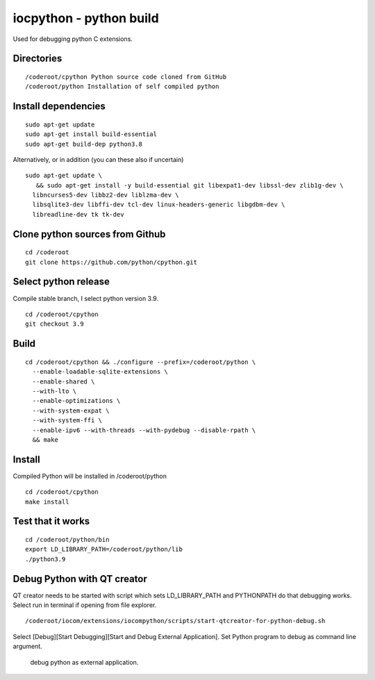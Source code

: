 iocpython - python build
===================================
Used for debugging python C extensions.

Directories
************

::

    /coderoot/cpython Python source code cloned from GitHub
    /coderoot/python Installation of self compiled python

Install dependencies
*********************

::

   sudo apt-get update
   sudo apt-get install build-essential 
   sudo apt-get build-dep python3.8

Alternatively, or in addition (you can these also if uncertain)

::
   
   sudo apt-get update \
      && sudo apt-get install -y build-essential git libexpat1-dev libssl-dev zlib1g-dev \
     libncurses5-dev libbz2-dev liblzma-dev \
     libsqlite3-dev libffi-dev tcl-dev linux-headers-generic libgdbm-dev \
     libreadline-dev tk tk-dev   
  

Clone python sources from Github
*********************************

::

    cd /coderoot
    git clone https://github.com/python/cpython.git

Select python release
**********************
Compile stable branch, I select python version 3.9. 

::

    cd /coderoot/cpython
    git checkout 3.9


Build
******

::

    cd /coderoot/cpython && ./configure --prefix=/coderoot/python \
      --enable-loadable-sqlite-extensions \
      --enable-shared \
      --with-lto \
      --enable-optimizations \
      --with-system-expat \
      --with-system-ffi \
      --enable-ipv6 --with-threads --with-pydebug --disable-rpath \
      && make 

Install
********
Compiled Python will be installed in /coderoot/python

::

	cd /coderoot/cpython
	make install

Test that it works
*******************

::

    cd /coderoot/python/bin
    export LD_LIBRARY_PATH=/coderoot/python/lib
    ./python3.9

Debug Python with QT creator 
******************************
QT creator needs to be started with script which sets LD_LIBRARY_PATH and PYTHONPATH do that debugging works.
Select run in terminal if opening from file explorer.

::
    
    /coderoot/iocom/extensions/iocompython/scripts/start-qtcreator-for-python-debug.sh

Select [Debug][Start Debugging][Start and Debug External Application].
Set Python program to debug as command line argument.

.. figure:: pics/start-debugging-python.png

   debug python as external application.
